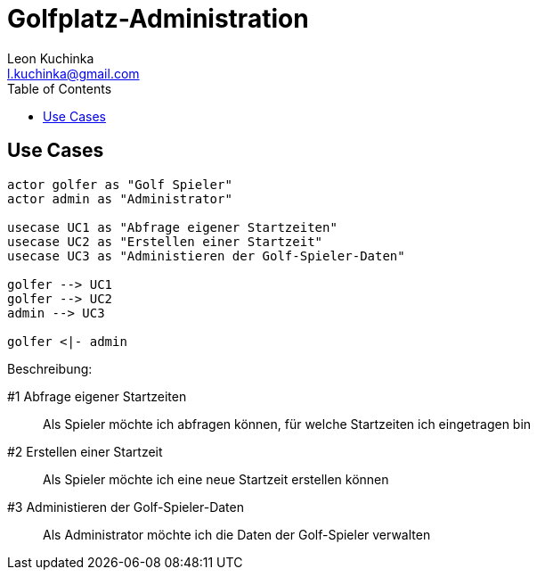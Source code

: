 = Golfplatz-Administration
:imagesdir: ./img
:source-highlighter: coderay
:toc:
Leon Kuchinka <l.kuchinka@gmail.com>

== Use Cases
[plantuml]
----

actor golfer as "Golf Spieler"
actor admin as "Administrator"

usecase UC1 as "Abfrage eigener Startzeiten"
usecase UC2 as "Erstellen einer Startzeit"
usecase UC3 as "Administieren der Golf-Spieler-Daten"

golfer --> UC1
golfer --> UC2
admin --> UC3

golfer <|- admin

----
Beschreibung:

#1 Abfrage eigener Startzeiten:: Als Spieler möchte ich abfragen können, für welche Startzeiten ich eingetragen bin
#2 Erstellen einer Startzeit:: Als Spieler möchte ich eine neue Startzeit erstellen können
#3 Administieren der Golf-Spieler-Daten:: Als Administrator möchte ich die Daten der Golf-Spieler verwalten
